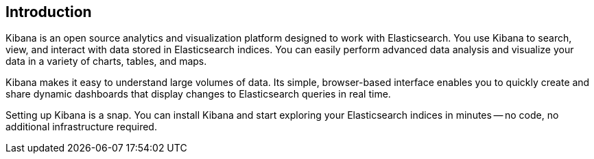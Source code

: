 [[introduction]]
== Introduction

Kibana is an open source analytics and visualization platform designed to work with Elasticsearch. You use Kibana to
search, view, and interact with data stored in Elasticsearch indices. You can easily perform advanced data analysis
and visualize your data in a variety of charts, tables, and maps.

Kibana makes it easy to understand large volumes of data. Its simple, browser-based interface enables you to quickly
create and share dynamic dashboards that display changes to Elasticsearch queries in real time.

Setting up Kibana is a snap. You can install Kibana and start exploring your Elasticsearch indices in minutes -- no
code, no additional infrastructure required.
